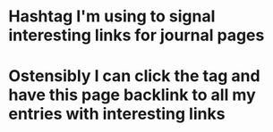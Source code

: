 * Hashtag I'm using to signal interesting links for journal pages
* Ostensibly I can click the tag and have this page backlink to all my entries with interesting links